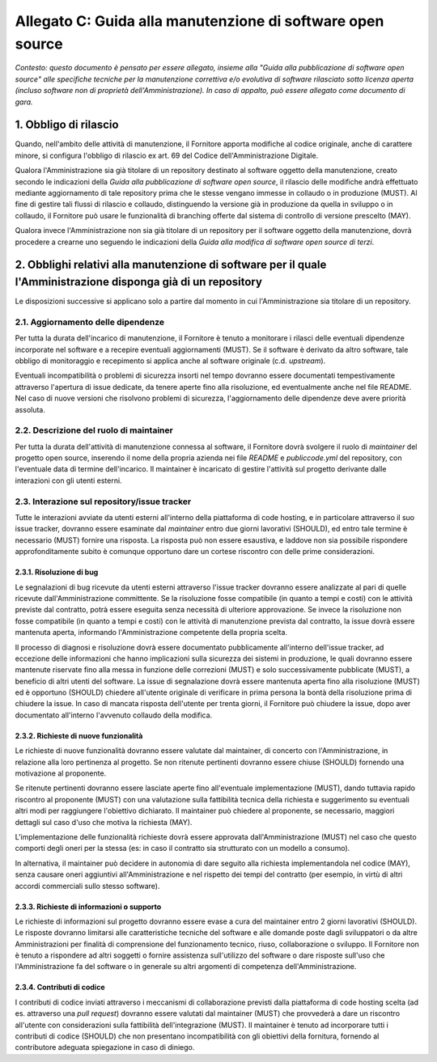 .. _guida-manutenzione:

Allegato C: Guida alla manutenzione di software open source
===========================================================

*Contesto: questo documento è pensato per essere allegato, insieme alla
"Guida alla pubblicazione di software open source" alle specifiche
tecniche per la manutenzione correttiva e/o evolutiva di software
rilasciato sotto licenza aperta (incluso software non di proprietà
dell'Amministrazione). In caso di appalto, può essere allegato come
documento di gara.*

1. Obbligo di rilascio
----------------------

Quando, nell'ambito delle attività di manutenzione, il Fornitore apporta
modifiche al codice originale, anche di carattere minore, si configura
l'obbligo di rilascio ex art. 69 del Codice dell'Amministrazione
Digitale.

Qualora l'Amministrazione sia già titolare di un repository destinato al
software oggetto della manutenzione, creato secondo le indicazioni della
*Guida alla pubblicazione di software open source*, il rilascio delle
modifiche andrà effettuato mediante aggiornamento di tale repository
prima che le stesse vengano immesse in collaudo o in produzione (MUST).
Al fine di gestire tali flussi di rilascio e collaudo, distinguendo la
versione già in produzione da quella in sviluppo o in collaudo, il
Fornitore può usare le funzionalità di branching offerte dal sistema di
controllo di versione prescelto (MAY).

Qualora invece l'Amministrazione non sia già titolare di un repository
per il software oggetto della manutenzione, dovrà procedere a crearne
uno seguendo le indicazioni della *Guida alla modifica di software open
source di terzi*.

2. Obblighi relativi alla manutenzione di software per il quale l'Amministrazione disponga già di un repository
---------------------------------------------------------------------------------------------------------------

Le disposizioni successive si applicano solo a partire dal momento in
cui l'Amministrazione sia titolare di un repository.

2.1. Aggiornamento delle dipendenze
~~~~~~~~~~~~~~~~~~~~~~~~~~~~~~~~~~~

Per tutta la durata dell'incarico di manutenzione, il Fornitore è tenuto
a monitorare i rilasci delle eventuali dipendenze incorporate nel
software e a recepire eventuali aggiornamenti (MUST). Se il software è
derivato da altro software, tale obbligo di monitoraggio e recepimento
si applica anche al software originale (c.d. *upstream*).

Eventuali incompatibilità o problemi di sicurezza insorti nel tempo
dovranno essere documentati tempestivamente attraverso l'apertura di
issue dedicate, da tenere aperte fino alla risoluzione, ed eventualmente
anche nel file README. Nel caso di nuove versioni che risolvono problemi
di sicurezza, l'aggiornamento delle dipendenze deve avere priorità
assoluta.

2.2. Descrizione del ruolo di maintainer
~~~~~~~~~~~~~~~~~~~~~~~~~~~~~~~~~~~~~~~~

Per tutta la durata dell'attività di manutenzione connessa al software,
il Fornitore dovrà svolgere il ruolo di *maintainer* del
progetto open source, inserendo il nome della propria azienda nei file
*README* e *publiccode.yml* del repository, con l'eventuale data di
termine dell'incarico. Il maintainer è incaricato di gestire l'attività
sul progetto derivante dalle interazioni con gli utenti esterni.

2.3. Interazione sul repository/issue tracker
~~~~~~~~~~~~~~~~~~~~~~~~~~~~~~~~~~~~~~~~~~~~~

Tutte le interazioni avviate da utenti esterni all'interno della
piattaforma di code hosting, e in particolare attraverso il suo issue
tracker, dovranno essere esaminate dal *maintainer* entro due giorni
lavorativi (SHOULD), ed entro tale termine è necessario (MUST) fornire
una risposta. La risposta può non essere esaustiva, e laddove non sia
possibile rispondere approfonditamente subito è comunque opportuno dare
un cortese riscontro con delle prime considerazioni.

2.3.1. Risoluzione di bug
^^^^^^^^^^^^^^^^^^^^^^^^^

Le segnalazioni di bug ricevute da utenti esterni attraverso l'issue
tracker dovranno essere analizzate al pari di quelle ricevute
dall'Amministrazione committente. Se la risoluzione fosse compatibile
(in quanto a tempi e costi) con le attività previste dal contratto,
potrà essere eseguita senza necessità di ulteriore approvazione. Se
invece la risoluzione non fosse compatibile (in quanto a tempi e costi)
con le attività di manutenzione prevista dal contratto, la issue dovrà
essere mantenuta aperta, informando l'Amministrazione competente della
propria scelta.

Il processo di diagnosi e risoluzione dovrà essere documentato
pubblicamente all'interno dell'issue tracker, ad eccezione delle
informazioni che hanno implicazioni sulla sicurezza dei sistemi in
produzione, le quali dovranno essere mantenute riservate fino alla messa
in funzione delle correzioni (MUST) e solo successivamente pubblicate
(MUST), a beneficio di altri utenti del software. La issue di
segnalazione dovrà essere mantenuta aperta fino alla risoluzione (MUST)
ed è opportuno (SHOULD) chiedere all'utente originale di verificare in
prima persona la bontà della risoluzione prima di chiudere la issue. In
caso di mancata risposta dell'utente per trenta giorni, il Fornitore può
chiudere la issue, dopo aver documentato all'interno l'avvenuto collaudo
della modifica.

2.3.2. Richieste di nuove funzionalità
^^^^^^^^^^^^^^^^^^^^^^^^^^^^^^^^^^^^^^

Le richieste di nuove funzionalità dovranno essere valutate dal
maintainer, di concerto con l'Amministrazione, in relazione alla loro
pertinenza al progetto. Se non ritenute pertinenti dovranno essere
chiuse (SHOULD) fornendo una motivazione al proponente.

Se ritenute pertinenti dovranno essere lasciate aperte fino
all'eventuale implementazione (MUST), dando tuttavia rapido riscontro al
proponente (MUST) con una valutazione sulla fattibilità tecnica della
richiesta e suggerimento su eventuali altri modi per raggiungere
l'obiettivo dichiarato. Il maintainer può chiedere al proponente, se
necessario, maggiori dettagli sul caso d'uso che motiva la richiesta
(MAY).

L'implementazione delle funzionalità richieste dovrà essere approvata
dall'Amministrazione (MUST) nel caso che questo comporti degli oneri per
la stessa (es: in caso il contratto sia strutturato con un modello a
consumo).

In alternativa, il maintainer può decidere in autonomia di dare seguito
alla richiesta implementandola nel codice (MAY), senza causare oneri
aggiuntivi all'Amministrazione e nel rispetto dei tempi del contratto
(per esempio, in virtù di altri accordi commerciali sullo stesso
software).

2.3.3. Richieste di informazioni o supporto
^^^^^^^^^^^^^^^^^^^^^^^^^^^^^^^^^^^^^^^^^^^

Le richieste di informazioni sul progetto dovranno essere evase a cura
del maintainer entro 2 giorni lavorativi (SHOULD). Le risposte dovranno
limitarsi alle caratteristiche tecniche del software e alle domande
poste dagli sviluppatori o da altre Amministrazioni per finalità di
comprensione del funzionamento tecnico, riuso, collaborazione o
sviluppo. Il Fornitore non è tenuto a rispondere ad altri soggetti o
fornire assistenza sull'utilizzo del software o dare risposte sull'uso
che l'Amministrazione fa del software o in generale su altri argomenti
di competenza dell'Amministrazione.

2.3.4. Contributi di codice
^^^^^^^^^^^^^^^^^^^^^^^^^^^

I contributi di codice inviati attraverso i meccanismi di collaborazione
previsti dalla piattaforma di code hosting scelta (ad es. attraverso una
*pull request*) dovranno essere valutati dal maintainer (MUST) che
provvederà a dare un riscontro all'utente con considerazioni sulla
fattibilità dell'integrazione (MUST). Il maintainer è tenuto ad
incorporare tutti i contributi di codice (SHOULD) che non presentano
incompatibilità con gli obiettivi della fornitura, fornendo al
contributore adeguata spiegazione in caso di diniego.

